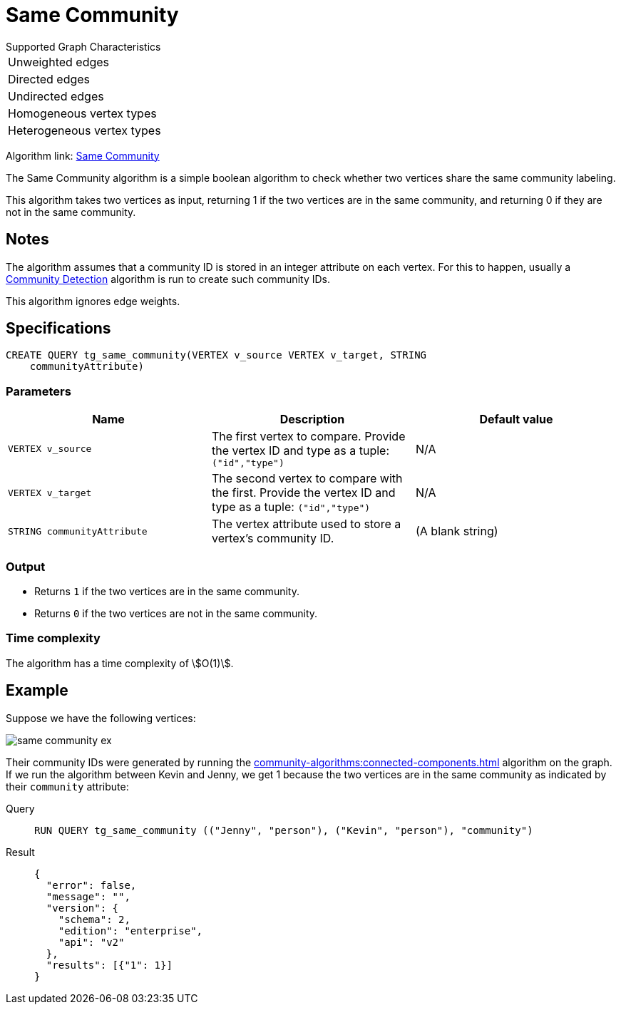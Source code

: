 = Same Community

.Supported Graph Characteristics
****
[cols='1']
|===
^|Unweighted edges
^|Directed edges
^|Undirected edges
^|Homogeneous vertex types
^|Heterogeneous vertex types
|===

Algorithm link: link:https://github.com/tigergraph/gsql-graph-algorithms/tree/master/algorithms/Topological%20Link%20Prediction/same_community[Same Community]


****

The Same Community algorithm is a simple boolean algorithm to check whether two vertices share the same community labeling.

This algorithm takes two vertices as input, returning 1 if the two vertices are in the same community, and returning 0 if they are not in the same community.

== Notes

The algorithm assumes that a community ID is stored in an integer attribute on each vertex.
For this to happen, usually a xref:community-algorithms:index.adoc[Community Detection] algorithm is run to create such community IDs.

This algorithm ignores edge weights.

== Specifications
[,gsql]
----
CREATE QUERY tg_same_community(VERTEX v_source VERTEX v_target, STRING
    communityAttribute)
----


=== Parameters
[cols="1,1,1"]
|===
|Name | Description | Default value

| `VERTEX v_source`
|  The first vertex to compare. Provide the vertex ID and type as a tuple: `("id","type")`
| N/A

| `VERTEX v_target`
| The second vertex to compare with the first. Provide the vertex ID and type as a tuple: `("id","type")`
| N/A

| `STRING communityAttribute`
| The vertex attribute used to store a vertex's community ID.
| (A blank string)
|===

=== Output

* Returns `1` if the two vertices are in the same community.
* Returns `0` if the two vertices are not in the same community.

=== Time complexity
The algorithm has a time complexity of stem:[O(1)].

== Example
Suppose we have the following vertices:

image::same-community-ex.png[]

Their community IDs were generated by running the xref:community-algorithms:connected-components.adoc[] algorithm on the graph.
If we run the algorithm between Kevin and Jenny, we get 1 because the two vertices are in the same community as indicated by their `community` attribute:

[tabs]
====
Query::
+
--
[,gsql]
----
RUN QUERY tg_same_community (("Jenny", "person"), ("Kevin", "person"), "community")
----
--
Result::
+
--
[,json]
----
{
  "error": false,
  "message": "",
  "version": {
    "schema": 2,
    "edition": "enterprise",
    "api": "v2"
  },
  "results": [{"1": 1}]
}
----
--
====


